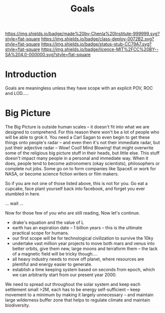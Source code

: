 #   -*- mode: org; fill-column: 60 -*-
#+TITLE: Goals
#+STARTUP: showall
#+TOC: headlines 4
#+PROPERTY: filename
  :PROPERTIES:
  :CUSTOM_ID: 
  :Name:      /home/deerpig/proj/chenla/deploy/deploy-goals.org
  :Created:   2017-06-25T09:42@Prek Leap (11.642600N-104.919210W)
  :ID:        25bfd328-058c-41df-96ad-8d1dc797cff4
  :VER:       551630605.398817139
  :GEO:       48P-491193-1287029-15
  :BXID:      proj:DGS2-6862
  :Class:     deploy
  :Type:      work
  :Status:    stub
  :Licence:   MIT/CC BY-SA 4.0
  :END:

[[https://img.shields.io/badge/made%20by-Chenla%20Institute-999999.svg?style=flat-square]] 
[[https://img.shields.io/badge/class-deploy-0072B2.svg?style=flat-square]]
[[https://img.shields.io/badge/status-stub-CC79A7.svg?style=flat-square]]
[[https://img.shields.io/badge/licence-MIT%2FCC%20BY--SA%204.0-000000.svg?style=flat-square]]

* Introduction

Goals are meaningless unless they have scope with an explicit POV, ROC
and LOD.....


* Big Picture

 #+begin_comment
 from: NOTES <2014-12-01 Mon 19:06> 
 #+end_comment

The Big Picture is outside human scales -- it doesn't fit into what we
are designed to comprehend.  For this reason there won't be a lot of
people who will be able to grok it.  You need a Carl Sagan to even
begin to get these things onto people's radar -- and even then it's
not their immediate radar, but just their adjective radar -- Wow!
Cool! Mind Blowing! that might overwrite some of the religious big
picture stuff in their heads, but little else.  This stuff doesn't
impact many people in a personal and immediate way.  When it does,
people tend to become astronomers (okay scientists), philosophers or
complete nut jobs.  Some go on to form companies like SpaceX or work
for NASA, or become science fiction writers or film makers.

So if you are not one of those listed above, this is not for you.  Go
eat a cupcake, face plant yourself back into facebook, and forget you
ever stumbled in here.

... wait ...

Now for those few of you who are still reading, Now let's continue.


  - drake's equation and the value of L
  - earth has an expiration date -- 1 billion years -- this is the
    ultimate practical scope for humans.
  - our first scope will be for technological civilization to survive
    the 10ky
  - undertake vast million year projects to move both mars and venus
    into better orbits, give them new, large moons and terraform them
    -- the lack of a magnetic field will be tricky though....
  - all heavy industry needs to move off planet, where resources are
    plentiful and energy easier to generate. 
  - establish a time keeping system based on seconds from epoch, which
    we can arbitrarily start from our present year 2000.


We need to spread out throughout the solar system and keep each
settlement small >2M, each has to be energy self-sufficient -- keep
movement to a minimum by making it largely unnecessary -- and maintain
large wilderness buffer zone that helps to regulate climate and
maintain biodiversity.
